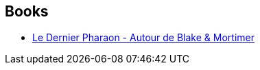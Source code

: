 :jbake-type: post
:jbake-status: published
:jbake-title: Thomas Gunzig
:jbake-tags: author
:jbake-date: 2019-09-08
:jbake-depth: ../../
:jbake-uri: goodreads/authors/1196495.adoc
:jbake-bigImage: https://s.gr-assets.com/assets/nophoto/user/m_200x266-d279b33f8eec0f27b7272477f09806be.png
:jbake-source: https://www.goodreads.com/author/show/1196495
:jbake-style: goodreads goodreads-author no-index

## Books
* link:../books/9782870972809.html[Le Dernier Pharaon - Autour de Blake & Mortimer]